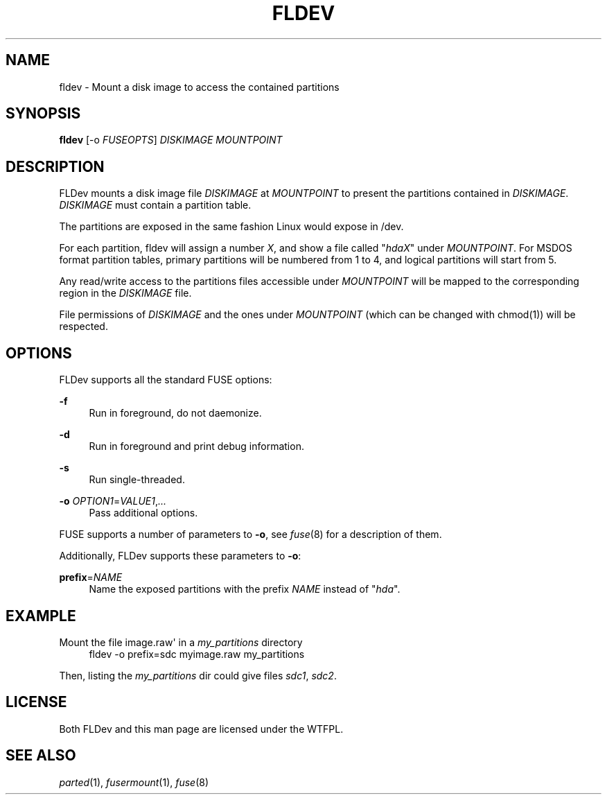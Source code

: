 '\" t
.\"     Title: fldev
.\"    Author: [FIXME: author] [see http://docbook.sf.net/el/author]
.\" Generator: DocBook XSL Stylesheets v1.78.1 <http://docbook.sf.net/>
.\"      Date: 02/05/2016
.\"    Manual: \ \&
.\"    Source: \ \&
.\"  Language: English
.\"
.TH "FLDEV" "1" "02/05/2016" "\ \&" "\ \&"
.\" -----------------------------------------------------------------
.\" * Define some portability stuff
.\" -----------------------------------------------------------------
.\" ~~~~~~~~~~~~~~~~~~~~~~~~~~~~~~~~~~~~~~~~~~~~~~~~~~~~~~~~~~~~~~~~~
.\" http://bugs.debian.org/507673
.\" http://lists.gnu.org/archive/html/groff/2009-02/msg00013.html
.\" ~~~~~~~~~~~~~~~~~~~~~~~~~~~~~~~~~~~~~~~~~~~~~~~~~~~~~~~~~~~~~~~~~
.ie \n(.g .ds Aq \(aq
.el       .ds Aq '
.\" -----------------------------------------------------------------
.\" * set default formatting
.\" -----------------------------------------------------------------
.\" disable hyphenation
.nh
.\" disable justification (adjust text to left margin only)
.ad l
.\" -----------------------------------------------------------------
.\" * MAIN CONTENT STARTS HERE *
.\" -----------------------------------------------------------------
.SH "NAME"
fldev \- Mount a disk image to access the contained partitions
.SH "SYNOPSIS"
.sp
\fBfldev\fR [\-o \fIFUSEOPTS\fR] \fIDISKIMAGE\fR \fIMOUNTPOINT\fR
.SH "DESCRIPTION"
.sp
FLDev mounts a disk image file \fIDISKIMAGE\fR at \fIMOUNTPOINT\fR to present the partitions contained in \fIDISKIMAGE\fR\&. \fIDISKIMAGE\fR must contain a partition table\&.
.sp
The partitions are exposed in the same fashion Linux would expose in /dev\&.
.sp
For each partition, fldev will assign a number \fIX\fR, and show a file called "\fIhdaX\fR" under \fIMOUNTPOINT\fR\&. For MSDOS format partition tables, primary partitions will be numbered from 1 to 4, and logical partitions will start from 5\&.
.sp
Any read/write access to the partitions files accessible under \fIMOUNTPOINT\fR will be mapped to the corresponding region in the \fIDISKIMAGE\fR file\&.
.sp
File permissions of \fIDISKIMAGE\fR and the ones under \fIMOUNTPOINT\fR (which can be changed with chmod(1)) will be respected\&.
.SH "OPTIONS"
.sp
FLDev supports all the standard FUSE options:
.PP
\fB\-f\fR
.RS 4
Run in foreground, do not daemonize\&.
.RE
.PP
\fB\-d\fR
.RS 4
Run in foreground and print debug information\&.
.RE
.PP
\fB\-s\fR
.RS 4
Run single\-threaded\&.
.RE
.PP
\fB\-o\fR \fIOPTION1\fR=\fIVALUE1\fR,\fI\&...\fR
.RS 4
Pass additional options\&.
.RE
.sp
FUSE supports a number of parameters to \fB\-o\fR, see \fIfuse\fR(8) for a description of them\&.
.sp
Additionally, FLDev supports these parameters to \fB\-o\fR:
.PP
\fBprefix\fR=\fINAME\fR
.RS 4
Name the exposed partitions with the prefix
\fINAME\fR
instead of "\fIhda\fR"\&.
.RE
.SH "EXAMPLE"
.PP
Mount the file image\&.raw\*(Aq in a \fImy_partitions\fR directory
.RS 4
fldev \-o prefix=sdc myimage\&.raw my_partitions
.RE
.sp
Then, listing the \fImy_partitions\fR dir could give files \fIsdc1\fR, \fIsdc2\fR\&.
.SH "LICENSE"
.sp
Both FLDev and this man page are licensed under the WTFPL\&.
.SH "SEE ALSO"
.sp
\fIparted\fR(1), \fIfusermount\fR(1), \fIfuse\fR(8)
